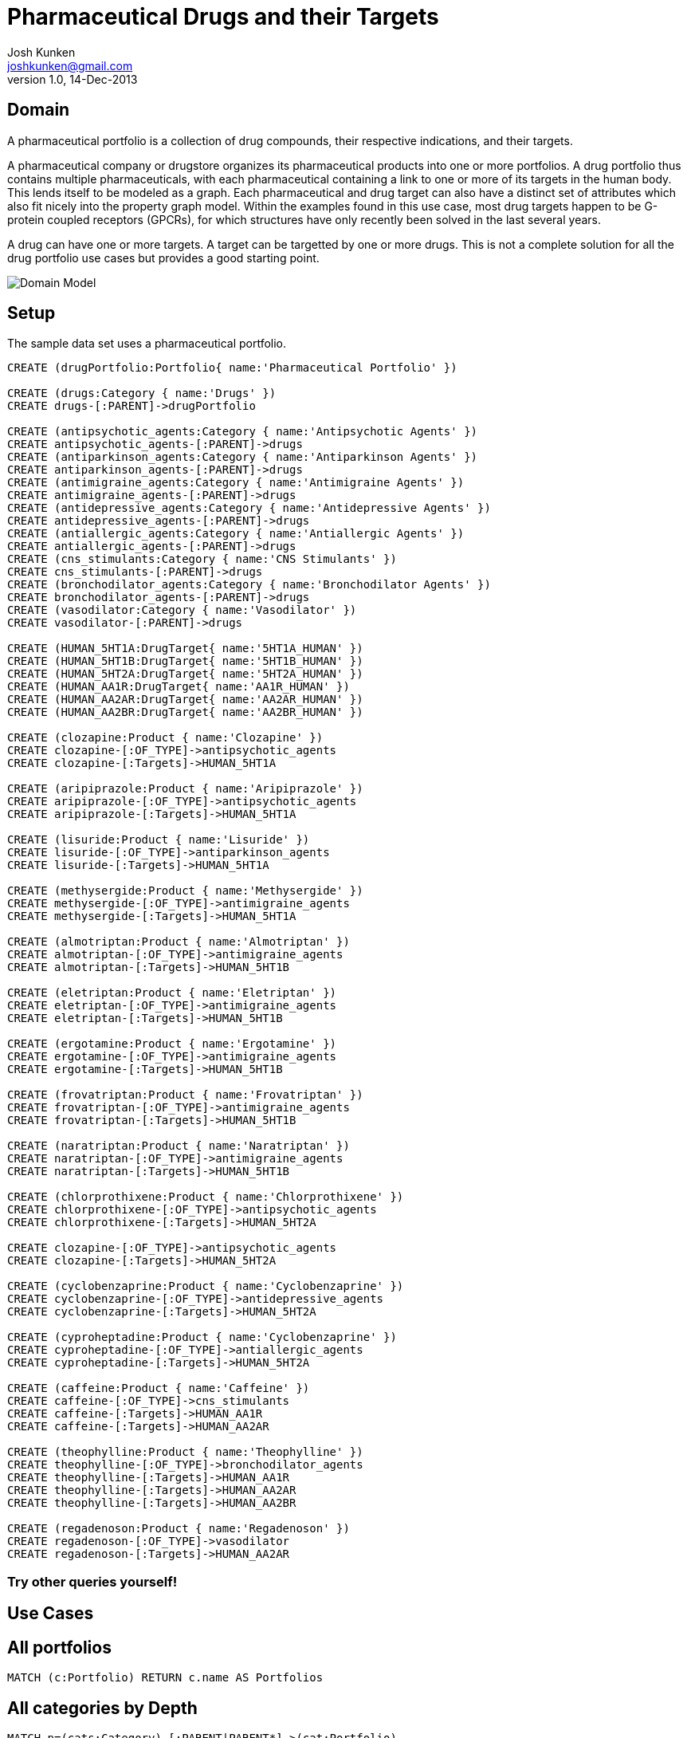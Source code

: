 = Pharmaceutical Drugs and their Targets
Josh Kunken <joshkunken@gmail.com>
v1.0, 14-Dec-2013
:neo4j-version: 2.0.0-RC1
:author: Josh Kunken
:twitter: joshkunken
 
== Domain
 
A pharmaceutical portfolio is a collection of drug compounds, their respective indications, and their targets.
 
A pharmaceutical company or drugstore organizes its pharmaceutical products into one or more portfolios. A drug portfolio thus contains multiple pharmaceuticals, with each pharmaceutical containing a link to one or more of its targets in the human body. This lends itself to be modeled as a graph. Each pharmaceutical and drug target can also have a distinct set of attributes which also fit nicely into the property graph model. Within the examples found in this use case, most drug targets happen to be G-protein coupled receptors (GPCRs), for which structures have only recently been solved in the last several years.
 
A drug can have one or more targets. A target can be targetted by one or more drugs. This is not a complete solution for all the drug portfolio use cases but provides a good starting point. 
  
image::http://www.sohosci.com/drug_portfolio.PNG[Domain Model]
 
 
== Setup
 
The sample data set uses a pharmaceutical portfolio.
 
//hide
//setup
//output
[source,cypher]
----
CREATE (drugPortfolio:Portfolio{ name:'Pharmaceutical Portfolio' })
 
CREATE (drugs:Category { name:'Drugs' }) 
CREATE drugs-[:PARENT]->drugPortfolio 

CREATE (antipsychotic_agents:Category { name:'Antipsychotic Agents' }) 
CREATE antipsychotic_agents-[:PARENT]->drugs
CREATE (antiparkinson_agents:Category { name:'Antiparkinson Agents' }) 
CREATE antiparkinson_agents-[:PARENT]->drugs
CREATE (antimigraine_agents:Category { name:'Antimigraine Agents' }) 
CREATE antimigraine_agents-[:PARENT]->drugs
CREATE (antidepressive_agents:Category { name:'Antidepressive Agents' }) 
CREATE antidepressive_agents-[:PARENT]->drugs
CREATE (antiallergic_agents:Category { name:'Antiallergic Agents' }) 
CREATE antiallergic_agents-[:PARENT]->drugs
CREATE (cns_stimulants:Category { name:'CNS Stimulants' }) 
CREATE cns_stimulants-[:PARENT]->drugs
CREATE (bronchodilator_agents:Category { name:'Bronchodilator Agents' }) 
CREATE bronchodilator_agents-[:PARENT]->drugs
CREATE (vasodilator:Category { name:'Vasodilator' }) 
CREATE vasodilator-[:PARENT]->drugs

CREATE (HUMAN_5HT1A:DrugTarget{ name:'5HT1A_HUMAN' })
CREATE (HUMAN_5HT1B:DrugTarget{ name:'5HT1B_HUMAN' })
CREATE (HUMAN_5HT2A:DrugTarget{ name:'5HT2A_HUMAN' })
CREATE (HUMAN_AA1R:DrugTarget{ name:'AA1R_HUMAN' })
CREATE (HUMAN_AA2AR:DrugTarget{ name:'AA2AR_HUMAN' })
CREATE (HUMAN_AA2BR:DrugTarget{ name:'AA2BR_HUMAN' })

CREATE (clozapine:Product { name:'Clozapine' })
CREATE clozapine-[:OF_TYPE]->antipsychotic_agents
CREATE clozapine-[:Targets]->HUMAN_5HT1A

CREATE (aripiprazole:Product { name:'Aripiprazole' })
CREATE aripiprazole-[:OF_TYPE]->antipsychotic_agents
CREATE aripiprazole-[:Targets]->HUMAN_5HT1A 
 
CREATE (lisuride:Product { name:'Lisuride' })
CREATE lisuride-[:OF_TYPE]->antiparkinson_agents
CREATE lisuride-[:Targets]->HUMAN_5HT1A 

CREATE (methysergide:Product { name:'Methysergide' })
CREATE methysergide-[:OF_TYPE]->antimigraine_agents
CREATE methysergide-[:Targets]->HUMAN_5HT1A 

CREATE (almotriptan:Product { name:'Almotriptan' })
CREATE almotriptan-[:OF_TYPE]->antimigraine_agents
CREATE almotriptan-[:Targets]->HUMAN_5HT1B 

CREATE (eletriptan:Product { name:'Eletriptan' })
CREATE eletriptan-[:OF_TYPE]->antimigraine_agents
CREATE eletriptan-[:Targets]->HUMAN_5HT1B 

CREATE (ergotamine:Product { name:'Ergotamine' })
CREATE ergotamine-[:OF_TYPE]->antimigraine_agents
CREATE ergotamine-[:Targets]->HUMAN_5HT1B 

CREATE (frovatriptan:Product { name:'Frovatriptan' })
CREATE frovatriptan-[:OF_TYPE]->antimigraine_agents
CREATE frovatriptan-[:Targets]->HUMAN_5HT1B 

CREATE (naratriptan:Product { name:'Naratriptan' })
CREATE naratriptan-[:OF_TYPE]->antimigraine_agents
CREATE naratriptan-[:Targets]->HUMAN_5HT1B 

CREATE (chlorprothixene:Product { name:'Chlorprothixene' })
CREATE chlorprothixene-[:OF_TYPE]->antipsychotic_agents
CREATE chlorprothixene-[:Targets]->HUMAN_5HT2A 

CREATE clozapine-[:OF_TYPE]->antipsychotic_agents
CREATE clozapine-[:Targets]->HUMAN_5HT2A

CREATE (cyclobenzaprine:Product { name:'Cyclobenzaprine' })
CREATE cyclobenzaprine-[:OF_TYPE]->antidepressive_agents
CREATE cyclobenzaprine-[:Targets]->HUMAN_5HT2A 

CREATE (cyproheptadine:Product { name:'Cyclobenzaprine' })
CREATE cyproheptadine-[:OF_TYPE]->antiallergic_agents
CREATE cyproheptadine-[:Targets]->HUMAN_5HT2A 

CREATE (caffeine:Product { name:'Caffeine' })
CREATE caffeine-[:OF_TYPE]->cns_stimulants
CREATE caffeine-[:Targets]->HUMAN_AA1R 
CREATE caffeine-[:Targets]->HUMAN_AA2AR 

CREATE (theophylline:Product { name:'Theophylline' })
CREATE theophylline-[:OF_TYPE]->bronchodilator_agents
CREATE theophylline-[:Targets]->HUMAN_AA1R 
CREATE theophylline-[:Targets]->HUMAN_AA2AR 
CREATE theophylline-[:Targets]->HUMAN_AA2BR

CREATE (regadenoson:Product { name:'Regadenoson' })
CREATE regadenoson-[:OF_TYPE]->vasodilator
CREATE regadenoson-[:Targets]->HUMAN_AA2AR 
----
 
=== Try other queries yourself!
//console
 
== Use Cases
 
== All portfolios
[source,cypher]
----
MATCH (c:Portfolio) RETURN c.name AS Portfolios
----
 
//table
 
== All categories by Depth
[source,cypher]
----
MATCH p=(cats:Category)-[:PARENT|PARENT*]->(cat:Portfolio) 
WHERE cat.name='Pharmaceutical Portfolio' 
RETURN LENGTH(p) AS Depth, COLLECT(cats.name) AS Categories 
ORDER BY Depth ASC
----
 
//table
 
== All categories of a given level
[source,cypher]
----
MATCH p=(cats:Category)-[:PARENT*]->(cat:Portfolio) 
WHERE cat.name='Pharmaceutical Portfolio' AND length(p)=1
RETURN cats.name AS CategoriesOfGivenLevel 
ORDER BY CategoriesOfGivenLevel
----
 
//table
 
== All sub-categories of a given category
[source,cypher]
----
MATCH p=(cats:Category)-[:PARENT]->(parentCat:Category), (parentCat)-[:PARENT*]->(c:Portfolio) 
WHERE parentCat.name='Drugs' AND c.name='Pharmaceutical Portfolio' 
RETURN collect(cats.name) AS SubCategories
----
 
//table
 
== All Parent and their child categories
[source,cypher]
----
MATCH p=(child:Category)-[:PARENT*]->(parent) 
RETURN parent.name, collect(child.name)
----
 
//table
 
== All parent and their IMMEDIATE children
[source,cypher]
----
MATCH p=(child:Category)-[:PARENT]->(parent) 
RETURN labels(parent), parent.name, collect(child.name)
----
 
//table
 


